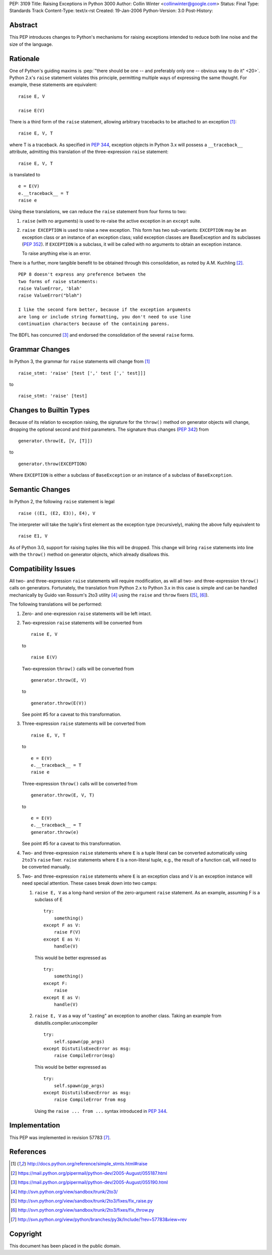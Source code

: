 PEP: 3109
Title: Raising Exceptions in Python 3000
Author: Collin Winter <collinwinter@google.com>
Status: Final
Type: Standards Track
Content-Type: text/x-rst
Created: 19-Jan-2006
Python-Version: 3.0
Post-History:


Abstract
========

This PEP introduces changes to Python's mechanisms for raising
exceptions intended to reduce both line noise and the size of the
language.


Rationale
=========

One of Python's guiding maxims is :pep:`"there should be one -- and
preferably only one -- obvious way to do it" <20>`. Python 2.x's
``raise`` statement violates this principle, permitting multiple
ways of expressing the same thought. For example, these statements
are equivalent: ::

    raise E, V

    raise E(V)

There is a third form of the ``raise`` statement, allowing arbitrary
tracebacks to be attached to an exception [#grammar]_: ::

    raise E, V, T

where T is a traceback. As specified in :pep:`344`,
exception objects in Python 3.x will possess a ``__traceback__``
attribute, admitting this translation of the three-expression
``raise`` statement: ::

    raise E, V, T

is translated to ::

    e = E(V)
    e.__traceback__ = T
    raise e

Using these translations, we can reduce the ``raise`` statement from
four forms to two:

1. ``raise`` (with no arguments) is used to re-raise the active
   exception in an ``except`` suite.

2. ``raise EXCEPTION`` is used to raise a new exception. This form has
   two sub-variants: ``EXCEPTION`` may be an exception class or an
   instance of an exception class; valid exception classes are
   BaseException and its subclasses (:pep:`352`). If ``EXCEPTION``
   is a subclass, it will be called with no arguments to obtain
   an exception instance.

   To raise anything else is an error.

There is a further, more tangible benefit to be obtained through this
consolidation, as noted by A.M. Kuchling [#amk-line-noise]_. ::

    PEP 8 doesn't express any preference between the
    two forms of raise statements:
    raise ValueError, 'blah'
    raise ValueError("blah")

    I like the second form better, because if the exception arguments
    are long or include string formatting, you don't need to use line
    continuation characters because of the containing parens.

The BDFL has concurred [#guido-declaration]_ and endorsed the
consolidation of the several ``raise`` forms.


Grammar Changes
===============

In Python 3, the grammar for ``raise`` statements will change
from [#grammar]_ ::

    raise_stmt: 'raise' [test [',' test [',' test]]]

to ::

    raise_stmt: 'raise' [test]


Changes to Builtin Types
========================

Because of its relation to exception raising, the signature for the
``throw()`` method on generator objects will change, dropping the
optional second and third parameters. The signature thus changes (:pep:`342`)
from ::

    generator.throw(E, [V, [T]])

to ::

    generator.throw(EXCEPTION)

Where ``EXCEPTION`` is either a subclass of ``BaseException`` or an
instance of a subclass of ``BaseException``.


Semantic Changes
================

In Python 2, the following ``raise`` statement is legal ::

    raise ((E1, (E2, E3)), E4), V

The interpreter will take the tuple's first element as the exception
type (recursively), making the above fully equivalent to ::

    raise E1, V

As of Python 3.0, support for raising tuples like this will be
dropped. This change will bring ``raise`` statements into line with
the ``throw()`` method on generator objects, which already disallows
this.


Compatibility Issues
====================

All two- and three-expression ``raise`` statements will require
modification, as will all two- and three-expression ``throw()`` calls
on generators. Fortunately, the translation from Python 2.x to
Python 3.x in this case is simple and can be handled mechanically
by Guido van Rossum's 2to3 utility [#2to3]_ using the ``raise`` and
``throw`` fixers ([#raise-fixer]_, [#throw-fixer]_).

The following translations will be performed:

1. Zero- and one-expression ``raise`` statements will be left
   intact.

2. Two-expression ``raise`` statements will be converted from ::

        raise E, V

   to ::

        raise E(V)

   Two-expression ``throw()`` calls will be converted from ::

        generator.throw(E, V)

   to ::

        generator.throw(E(V))

   See point #5 for a caveat to this transformation.

3. Three-expression ``raise`` statements will be converted from ::

        raise E, V, T

   to ::

        e = E(V)
        e.__traceback__ = T
        raise e

   Three-expression ``throw()`` calls will be converted from ::

        generator.throw(E, V, T)

   to ::

        e = E(V)
        e.__traceback__ = T
        generator.throw(e)

   See point #5 for a caveat to this transformation.

4. Two- and three-expression ``raise`` statements where ``E`` is a
   tuple literal can be converted automatically using ``2to3``'s
   ``raise`` fixer. ``raise`` statements where ``E`` is a non-literal
   tuple, e.g., the result of a function call, will need to be
   converted manually.

5. Two- and three-expression ``raise`` statements where ``E`` is an
   exception class and ``V`` is an exception instance will need
   special attention. These cases break down into two camps:

   1. ``raise E, V`` as a long-hand version of the zero-argument
      ``raise`` statement. As an example, assuming F is a subclass
      of E ::

          try:
              something()
          except F as V:
              raise F(V)
          except E as V:
              handle(V)

      This would be better expressed as ::

          try:
              something()
          except F:
              raise
          except E as V:
              handle(V)

   2. ``raise E, V`` as a way of "casting" an exception to another
      class. Taking an example from
      distutils.compiler.unixcompiler ::

           try:
               self.spawn(pp_args)
           except DistutilsExecError as msg:
               raise CompileError(msg)

      This would be better expressed as ::

           try:
               self.spawn(pp_args)
           except DistutilsExecError as msg:
               raise CompileError from msg

      Using the ``raise ... from ...`` syntax introduced in
      :pep:`344`.


Implementation
==============

This PEP was implemented in revision 57783 [#r57783]_.


References
==========

.. [#grammar]
   http://docs.python.org/reference/simple_stmts.html#raise

.. [#amk-line-noise]
   https://mail.python.org/pipermail/python-dev/2005-August/055187.html

.. [#guido-declaration]
   https://mail.python.org/pipermail/python-dev/2005-August/055190.html

.. [#2to3]
   http://svn.python.org/view/sandbox/trunk/2to3/

.. [#raise-fixer]
   http://svn.python.org/view/sandbox/trunk/2to3/fixes/fix_raise.py

.. [#throw-fixer]
   http://svn.python.org/view/sandbox/trunk/2to3/fixes/fix_throw.py

.. [#r57783]
   http://svn.python.org/view/python/branches/py3k/Include/?rev=57783&view=rev


Copyright
=========

This document has been placed in the public domain.
